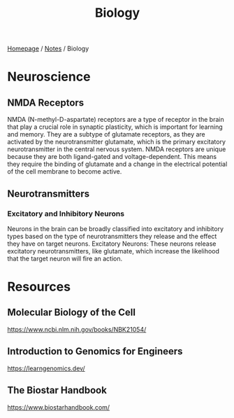 #+title: Biology

[[file:../homepage.org][Homepage]] / [[file:../notes.org][Notes]] / Biology

* Neuroscience
** NMDA Receptors
NMDA (N-methyl-D-aspartate) receptors are a type of receptor in the brain that play a crucial role in synaptic plasticity, which is important for learning and memory.
They are a subtype of glutamate receptors, as they are activated by the neurotransmitter glutamate, which is the primary excitatory neurotransmitter in the central nervous system.
NMDA receptors are unique because they are both ligand-gated and voltage-dependent. This means they require the binding of glutamate and a change in the electrical potential of the cell membrane to become active.

** Neurotransmitters
*** Excitatory and Inhibitory Neurons
Neurons in the brain can be broadly classified into excitatory and inhibitory types based on the type of neurotransmitters they release and the effect they have on target neurons.
Excitatory Neurons: These neurons release excitatory neurotransmitters, like glutamate, which increase the likelihood that the target neuron will fire an action.

* Resources
** Molecular Biology of the Cell
https://www.ncbi.nlm.nih.gov/books/NBK21054/
** Introduction to Genomics for Engineers
https://learngenomics.dev/
** The Biostar Handbook
https://www.biostarhandbook.com/
